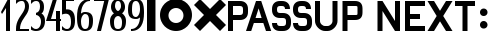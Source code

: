 SplineFontDB: 3.0
FontName: Untitled
FullName: Untitled Regular
FamilyName: Untitled
Weight: Book
Copyright: 
Version: 1.0
ItalicAngle: 0
UnderlinePosition: -102.4
UnderlineWidth: 51.2
Ascent: 768
Descent: 256
InvalidEm: 0
sfntRevision: 0x00010000
LayerCount: 2
Layer: 0 1 "Back" 1
Layer: 1 1 "Fore" 0
XUID: [1021 207 -192674669 17667]
StyleMap: 0x0040
FSType: 4
OS2Version: 3
OS2_WeightWidthSlopeOnly: 0
OS2_UseTypoMetrics: 0
CreationTime: 1473215940
ModificationTime: 1550212441
PfmFamily: 81
TTFWeight: 400
TTFWidth: 5
LineGap: 0
VLineGap: 0
Panose: 0 0 0 0 0 0 0 0 0 0
OS2TypoAscent: 768
OS2TypoAOffset: 0
OS2TypoDescent: -256
OS2TypoDOffset: 0
OS2TypoLinegap: 0
OS2WinAscent: 819
OS2WinAOffset: 0
OS2WinDescent: 0
OS2WinDOffset: 0
HheadAscent: 768
HheadAOffset: 0
HheadDescent: -256
HheadDOffset: 0
OS2SubXSize: 717
OS2SubYSize: 666
OS2SubXOff: 0
OS2SubYOff: 143
OS2SupXSize: 717
OS2SupYSize: 666
OS2SupXOff: 0
OS2SupYOff: 488
OS2StrikeYSize: 51
OS2StrikeYPos: 256
OS2CapHeight: 700
OS2XHeight: 500
OS2Vendor: 'pyrs'
OS2CodePages: 00000001.00000000
OS2UnicodeRanges: 00000001.00000000.00000000.00000000
MarkAttachClasses: 1
DEI: 91125
TtTable: prep
PUSHW_1
 0
CALL
SVTCA[y-axis]
PUSHW_3
 1
 1
 2
CALL
SVTCA[x-axis]
PUSHW_3
 2
 1
 2
CALL
SVTCA[x-axis]
PUSHW_8
 2
 74
 60
 47
 34
 25
 0
 8
CALL
SVTCA[y-axis]
PUSHW_8
 1
 110
 90
 70
 50
 25
 0
 8
CALL
SVTCA[y-axis]
PUSHW_3
 3
 1
 7
CALL
PUSHW_1
 0
DUP
RCVT
RDTG
ROUND[Black]
RTG
WCVTP
EndTTInstrs
TtTable: fpgm
PUSHW_1
 0
FDEF
MPPEM
PUSHW_1
 9
LT
IF
PUSHB_2
 1
 1
INSTCTRL
EIF
PUSHW_1
 511
SCANCTRL
PUSHW_1
 68
SCVTCI
PUSHW_2
 9
 3
SDS
SDB
ENDF
PUSHW_1
 1
FDEF
DUP
DUP
RCVT
ROUND[Black]
WCVTP
PUSHB_1
 1
ADD
ENDF
PUSHW_1
 2
FDEF
PUSHW_1
 1
LOOPCALL
POP
ENDF
PUSHW_1
 3
FDEF
DUP
GC[cur]
PUSHB_1
 3
CINDEX
GC[cur]
GT
IF
SWAP
EIF
DUP
ROLL
DUP
ROLL
MD[grid]
ABS
ROLL
DUP
GC[cur]
DUP
ROUND[Grey]
SUB
ABS
PUSHB_1
 4
CINDEX
GC[cur]
DUP
ROUND[Grey]
SUB
ABS
GT
IF
SWAP
NEG
ROLL
EIF
MDAP[rnd]
DUP
PUSHB_1
 0
GTEQ
IF
ROUND[Black]
DUP
PUSHB_1
 0
EQ
IF
POP
PUSHB_1
 64
EIF
ELSE
ROUND[Black]
DUP
PUSHB_1
 0
EQ
IF
POP
PUSHB_1
 64
NEG
EIF
EIF
MSIRP[no-rp0]
ENDF
PUSHW_1
 4
FDEF
DUP
GC[cur]
PUSHB_1
 4
CINDEX
GC[cur]
GT
IF
SWAP
ROLL
EIF
DUP
GC[cur]
DUP
ROUND[White]
SUB
ABS
PUSHB_1
 4
CINDEX
GC[cur]
DUP
ROUND[White]
SUB
ABS
GT
IF
SWAP
ROLL
EIF
MDAP[rnd]
MIRP[rp0,min,rnd,black]
ENDF
PUSHW_1
 5
FDEF
MPPEM
DUP
PUSHB_1
 3
MINDEX
LT
IF
LTEQ
IF
PUSHB_1
 128
WCVTP
ELSE
PUSHB_1
 64
WCVTP
EIF
ELSE
POP
POP
DUP
RCVT
PUSHB_1
 192
LT
IF
PUSHB_1
 192
WCVTP
ELSE
POP
EIF
EIF
ENDF
PUSHW_1
 6
FDEF
DUP
DUP
RCVT
ROUND[Black]
WCVTP
PUSHB_1
 1
ADD
DUP
DUP
RCVT
RDTG
ROUND[Black]
RTG
WCVTP
PUSHB_1
 1
ADD
ENDF
PUSHW_1
 7
FDEF
PUSHW_1
 6
LOOPCALL
ENDF
PUSHW_1
 8
FDEF
MPPEM
DUP
PUSHB_1
 3
MINDEX
GTEQ
IF
PUSHB_1
 64
ELSE
PUSHB_1
 0
EIF
ROLL
ROLL
DUP
PUSHB_1
 3
MINDEX
GTEQ
IF
SWAP
POP
PUSHB_1
 128
ROLL
ROLL
ELSE
ROLL
SWAP
EIF
DUP
PUSHB_1
 3
MINDEX
GTEQ
IF
SWAP
POP
PUSHW_1
 192
ROLL
ROLL
ELSE
ROLL
SWAP
EIF
DUP
PUSHB_1
 3
MINDEX
GTEQ
IF
SWAP
POP
PUSHW_1
 256
ROLL
ROLL
ELSE
ROLL
SWAP
EIF
DUP
PUSHB_1
 3
MINDEX
GTEQ
IF
SWAP
POP
PUSHW_1
 320
ROLL
ROLL
ELSE
ROLL
SWAP
EIF
DUP
PUSHW_1
 3
MINDEX
GTEQ
IF
PUSHB_1
 3
CINDEX
RCVT
PUSHW_1
 384
LT
IF
SWAP
POP
PUSHW_1
 384
SWAP
POP
ELSE
PUSHB_1
 3
CINDEX
RCVT
SWAP
POP
SWAP
POP
EIF
ELSE
POP
EIF
WCVTP
ENDF
PUSHW_1
 9
FDEF
MPPEM
GTEQ
IF
RCVT
WCVTP
ELSE
POP
POP
EIF
ENDF
EndTTInstrs
ShortTable: cvt  5
  20
  50
  75
  0
  0
EndShort
ShortTable: maxp 16
  1
  0
  17
  121
  9
  0
  0
  1
  0
  0
  10
  0
  512
  571
  0
  0
EndShort
LangName: 1033 "" "" "Regular" "pyrs: "
Encoding: UnicodeBmp
UnicodeInterp: none
NameList: AGL For New Fonts
DisplaySize: -48
AntiAlias: 1
FitToEm: 0
WinInfo: 64 32 14
BeginPrivate: 0
EndPrivate
BeginChars: 65537 18

StartChar: .notdef
Encoding: 65536 -1 0
Width: 512
Flags: W
LayerCount: 2
EndChar

StartChar: NULL
Encoding: 0 -1 1
AltUni2: 000000.ffffffff.0
Width: 0
Flags: W
LayerCount: 2
EndChar

StartChar: nonmarkingreturn
Encoding: 13 13 2
Width: 512
Flags: W
LayerCount: 2
EndChar

StartChar: space
Encoding: 32 32 3
Width: 512
Flags: W
LayerCount: 2
EndChar

StartChar: six
Encoding: 54 54 4
Width: 460
Flags: W
TtInstrs:
PUSHW_1
 51
MDAP[rnd]
PUSHW_1
 41
MDAP[rnd]
PUSHW_1
 51
SRP0
PUSHW_1
 0
MDRP[rp0,grey]
PUSHW_1
 0
MDAP[rnd]
PUSHW_2
 11
 2
MIRP[rp0,rnd,grey]
NPUSHW
 29
 6
 11
 22
 11
 38
 11
 54
 11
 70
 11
 86
 11
 102
 11
 118
 11
 134
 11
 150
 11
 166
 11
 182
 11
 198
 11
 214
 11
 14
DELTAP1
NPUSHW
 5
 229
 11
 245
 11
 2
DELTAP1
NPUSHW
 5
 234
 41
 250
 41
 2
DELTAP1
NPUSHW
 29
 9
 41
 25
 41
 41
 41
 57
 41
 73
 41
 89
 41
 105
 41
 121
 41
 137
 41
 153
 41
 169
 41
 185
 41
 201
 41
 217
 41
 14
DELTAP1
PUSHW_1
 41
SRP0
PUSHW_2
 21
 2
MIRP[rp0,rnd,grey]
PUSHW_1
 11
SRP0
PUSHW_1
 31
MDRP[rp0,grey]
PUSHW_1
 21
SRP0
PUSHW_1
 52
MDRP[rp0,min,rnd,grey]
SVTCA[y-axis]
PUSHW_1
 0
RCVT
IF
PUSHW_1
 26
MDAP[rnd]
ELSE
PUSHW_2
 26
 3
MIAP[no-rnd]
EIF
PUSHW_4
 5
 1
 6
 4
CALL
PUSHW_4
 16
 1
 46
 4
CALL
PUSHW_3
 11
 46
 16
SRP1
SRP2
IP
PUSHW_1
 26
SRP0
PUSHW_2
 36
 1
MIRP[rp0,rnd,grey]
NPUSHW
 29
 7
 36
 23
 36
 39
 36
 55
 36
 71
 36
 87
 36
 103
 36
 119
 36
 135
 36
 151
 36
 167
 36
 183
 36
 199
 36
 215
 36
 14
DELTAP1
NPUSHW
 5
 230
 36
 246
 36
 2
DELTAP1
IUP[y]
IUP[x]
EndTTInstrs
LayerCount: 2
Fore
SplineSet
26 358 m 256,0,1
 26 454 26 454 41.5 538.5 c 128,-1,2
 57 623 57 623 95.5 685.5 c 128,-1,3
 134 748 134 748 198 783.5 c 128,-1,4
 262 819 262 819 358 819 c 1,5,-1
 358 742 l 1,6,7
 293 742 293 742 250 714.5 c 128,-1,8
 207 687 207 687 180.5 644 c 128,-1,9
 154 601 154 601 141.5 550 c 128,-1,10
 129 499 129 499 128 452 c 1,11,12
 139 464 139 464 149.5 474.5 c 128,-1,13
 160 485 160 485 171 494 c 128,-1,14
 182 503 182 503 196.5 507.5 c 128,-1,15
 211 512 211 512 230 512 c 0,16,17
 278 512 278 512 316 501 c 128,-1,18
 354 490 354 490 381 463.5 c 128,-1,19
 408 437 408 437 421.5 393 c 128,-1,20
 435 349 435 349 435 282 c 256,21,22
 435 214 435 214 425 162 c 128,-1,23
 415 110 415 110 391 74 c 128,-1,24
 367 38 367 38 327.5 19 c 128,-1,25
 288 0 288 0 230 0 c 256,26,27
 173 0 173 0 133.5 20 c 128,-1,28
 94 40 94 40 70 83 c 128,-1,29
 46 126 46 126 36 194 c 128,-1,30
 26 262 26 262 26 358 c 256,0,1
128 256 m 0,31,32
 128 227 128 227 133 195.5 c 128,-1,33
 138 164 138 164 150.5 138 c 128,-1,34
 163 112 163 112 182.5 95 c 128,-1,35
 202 78 202 78 230 78 c 256,36,37
 259 78 259 78 278.5 88 c 128,-1,38
 298 98 298 98 310.5 121.5 c 128,-1,39
 323 145 323 145 328 184.5 c 128,-1,40
 333 224 333 224 333 282 c 0,41,42
 333 330 333 330 324 359.5 c 128,-1,43
 315 389 315 389 301 406 c 128,-1,44
 287 423 287 423 268.5 429 c 128,-1,45
 250 435 250 435 230 435 c 0,46,47
 217 435 217 435 199.5 425 c 128,-1,48
 182 415 182 415 166.5 393.5 c 128,-1,49
 151 372 151 372 139.5 338 c 128,-1,50
 128 304 128 304 128 256 c 0,31,32
EndSplineSet
EndChar

StartChar: nine
Encoding: 57 57 5
Width: 460
Flags: W
TtInstrs:
PUSHW_1
 51
MDAP[rnd]
PUSHW_1
 11
MDAP[rnd]
NPUSHW
 5
 234
 11
 250
 11
 2
DELTAP1
NPUSHW
 29
 9
 11
 25
 11
 41
 11
 57
 11
 73
 11
 89
 11
 105
 11
 121
 11
 137
 11
 153
 11
 169
 11
 185
 11
 201
 11
 217
 11
 14
DELTAP1
PUSHW_2
 0
 2
MIRP[rp0,rnd,grey]
PUSHW_1
 51
SRP0
PUSHW_1
 21
MDRP[rp0,grey]
PUSHW_1
 21
MDAP[rnd]
PUSHW_1
 11
SRP0
PUSHW_1
 31
MDRP[rp0,grey]
PUSHW_1
 21
SRP0
PUSHW_2
 41
 2
MIRP[rp0,rnd,grey]
NPUSHW
 29
 6
 41
 22
 41
 38
 41
 54
 41
 70
 41
 86
 41
 102
 41
 118
 41
 134
 41
 150
 41
 166
 41
 182
 41
 198
 41
 214
 41
 14
DELTAP1
NPUSHW
 5
 229
 41
 245
 41
 2
DELTAP1
PUSHW_1
 0
SRP0
PUSHW_1
 52
MDRP[rp0,min,rnd,grey]
SVTCA[y-axis]
PUSHW_1
 0
RCVT
IF
PUSHW_1
 5
MDAP[rnd]
ELSE
PUSHW_2
 5
 3
MIAP[no-rnd]
EIF
PUSHW_4
 26
 1
 36
 4
CALL
PUSHW_4
 46
 1
 16
 4
CALL
PUSHW_1
 5
SRP0
PUSHW_2
 6
 1
MIRP[rp0,rnd,grey]
PUSHW_3
 11
 16
 46
SRP1
SRP2
IP
IUP[y]
IUP[x]
EndTTInstrs
LayerCount: 2
Fore
SplineSet
435 461 m 256,0,1
 435 365 435 365 419 281 c 128,-1,2
 403 197 403 197 365 134.5 c 128,-1,3
 327 72 327 72 263 36 c 128,-1,4
 199 0 199 0 102 0 c 1,5,-1
 102 77 l 1,6,7
 167 77 167 77 210.5 104.5 c 128,-1,8
 254 132 254 132 280.5 175 c 128,-1,9
 307 218 307 218 319 269.5 c 128,-1,10
 331 321 331 321 333 368 c 1,11,12
 322 356 322 356 311.5 345 c 128,-1,13
 301 334 301 334 290 325 c 128,-1,14
 279 316 279 316 264.5 311.5 c 128,-1,15
 250 307 250 307 230 307 c 0,16,17
 182 307 182 307 144 318 c 128,-1,18
 106 329 106 329 79.5 355.5 c 128,-1,19
 53 382 53 382 39.5 426 c 128,-1,20
 26 470 26 470 26 538 c 256,21,22
 26 606 26 606 36 658 c 128,-1,23
 46 710 46 710 70 745.5 c 128,-1,24
 94 781 94 781 133.5 800 c 128,-1,25
 173 819 173 819 230 819 c 256,26,27
 287 819 287 819 327 799 c 128,-1,28
 367 779 367 779 391 736 c 128,-1,29
 415 693 415 693 425 625 c 128,-1,30
 435 557 435 557 435 461 c 256,0,1
333 563 m 0,31,32
 333 592 333 592 328 623.5 c 128,-1,33
 323 655 323 655 310.5 681.5 c 128,-1,34
 298 708 298 708 278.5 724.5 c 128,-1,35
 259 741 259 741 230 741 c 256,36,37
 201 741 201 741 182 731 c 128,-1,38
 163 721 163 721 150.5 697.5 c 128,-1,39
 138 674 138 674 133 634.5 c 128,-1,40
 128 595 128 595 128 538 c 0,41,42
 128 490 128 490 136.5 460 c 128,-1,43
 145 430 145 430 159.5 413 c 128,-1,44
 174 396 174 396 192.5 390 c 128,-1,45
 211 384 211 384 230 384 c 0,46,47
 243 384 243 384 261 394 c 128,-1,48
 279 404 279 404 294.5 425.5 c 128,-1,49
 310 447 310 447 321.5 481 c 128,-1,50
 333 515 333 515 333 563 c 0,31,32
EndSplineSet
EndChar

StartChar: five
Encoding: 53 53 6
Width: 384
Flags: W
TtInstrs:
PUSHW_1
 36
MDAP[rnd]
PUSHW_1
 29
MDAP[rnd]
PUSHW_1
 36
SRP0
PUSHW_1
 0
MDRP[rp0,grey]
PUSHW_1
 0
MDAP[rnd]
PUSHW_2
 5
 2
MIRP[rp0,rnd,grey]
NPUSHW
 5
 234
 29
 250
 29
 2
DELTAP1
NPUSHW
 29
 9
 29
 25
 29
 41
 29
 57
 29
 73
 29
 89
 29
 105
 29
 121
 29
 137
 29
 153
 29
 169
 29
 185
 29
 201
 29
 217
 29
 14
DELTAP1
PUSHW_1
 29
SRP0
PUSHW_2
 10
 2
MIRP[rp0,rnd,grey]
PUSHW_1
 0
SRP0
PUSHW_1
 18
MDRP[rp0,grey]
PUSHW_1
 10
SRP0
PUSHW_1
 37
MDRP[rp0,min,rnd,grey]
SVTCA[y-axis]
PUSHW_1
 0
RCVT
IF
PUSHW_1
 15
MDAP[rnd]
ELSE
PUSHW_2
 15
 3
MIAP[no-rnd]
EIF
PUSHW_4
 2
 1
 3
 4
CALL
PUSHW_1
 15
SRP0
PUSHW_2
 24
 1
MIRP[rp0,rnd,grey]
NPUSHW
 29
 7
 24
 23
 24
 39
 24
 55
 24
 71
 24
 87
 24
 103
 24
 119
 24
 135
 24
 151
 24
 167
 24
 183
 24
 199
 24
 215
 24
 14
DELTAP1
NPUSHW
 5
 230
 24
 246
 24
 2
DELTAP1
IUP[y]
IUP[x]
EndTTInstrs
LayerCount: 2
Fore
SplineSet
26 435 m 1,0,-1
 26 819 l 1,1,-1
 333 819 l 1,2,-1
 333 742 l 1,3,-1
 128 742 l 1,4,-1
 128 535 l 1,5,6
 200 539 200 539 245 518 c 128,-1,7
 290 497 290 497 315 458 c 128,-1,8
 340 419 340 419 349 366.5 c 128,-1,9
 358 314 358 314 358 256 c 0,10,11
 358 199 358 199 348 151.5 c 128,-1,12
 338 104 338 104 314 70.5 c 128,-1,13
 290 37 290 37 250.5 18.5 c 128,-1,14
 211 0 211 0 154 0 c 0,15,16
 115 0 115 0 80 16 c 128,-1,17
 45 32 45 32 26 51 c 1,18,-1
 26 154 l 1,19,20
 45 135 45 135 60 120 c 128,-1,21
 75 105 75 105 89.5 95.5 c 128,-1,22
 104 86 104 86 119 81.5 c 128,-1,23
 134 77 134 77 154 77 c 0,24,25
 183 77 183 77 202 90.5 c 128,-1,26
 221 104 221 104 233.5 128 c 128,-1,27
 246 152 246 152 251 184.5 c 128,-1,28
 256 217 256 217 256 256 c 0,29,30
 256 282 256 282 253 310.5 c 128,-1,31
 250 339 250 339 241.5 365 c 128,-1,32
 233 391 233 391 217.5 412.5 c 128,-1,33
 202 434 202 434 176.5 445.5 c 128,-1,34
 151 457 151 457 114 455.5 c 128,-1,35
 77 454 77 454 26 435 c 1,0,-1
EndSplineSet
EndChar

StartChar: three
Encoding: 51 51 7
Width: 408
Flags: W
TtInstrs:
PUSHW_4
 22
 2
 5
 4
CALL
NPUSHW
 5
 234
 5
 250
 5
 2
DELTAP1
NPUSHW
 29
 9
 5
 25
 5
 41
 5
 57
 5
 73
 5
 89
 5
 105
 5
 121
 5
 137
 5
 153
 5
 169
 5
 185
 5
 201
 5
 217
 5
 14
DELTAP1
PUSHW_3
 25
 5
 22
SRP1
SRP2
IP
PUSHW_3
 49
 5
 22
SRP1
SRP2
IP
PUSHW_1
 49
MDAP[rnd]
NPUSHW
 5
 234
 49
 250
 49
 2
DELTAP1
NPUSHW
 29
 9
 49
 25
 49
 41
 49
 57
 49
 73
 49
 89
 49
 105
 49
 121
 49
 137
 49
 153
 49
 169
 49
 185
 49
 201
 49
 217
 49
 14
DELTAP1
PUSHW_2
 30
 2
MIRP[rp0,rnd,grey]
PUSHW_1
 56
MDRP[rp0,min,rnd,grey]
SVTCA[y-axis]
PUSHW_1
 0
RCVT
IF
PUSHW_1
 35
MDAP[rnd]
ELSE
PUSHW_2
 35
 3
MIAP[no-rnd]
EIF
PUSHW_4
 17
 1
 8
 4
CALL
PUSHW_1
 35
SRP0
PUSHW_2
 44
 1
MIRP[rp0,rnd,grey]
NPUSHW
 29
 7
 44
 23
 44
 39
 44
 55
 44
 71
 44
 87
 44
 103
 44
 119
 44
 135
 44
 151
 44
 167
 44
 183
 44
 199
 44
 215
 44
 14
DELTAP1
NPUSHW
 5
 230
 44
 246
 44
 2
DELTAP1
IUP[y]
IUP[x]
EndTTInstrs
LayerCount: 2
Fore
SplineSet
154 461 m 1,0,1
 185 467 185 467 204.5 482.5 c 128,-1,2
 224 498 224 498 235.5 518.5 c 128,-1,3
 247 539 247 539 251.5 564 c 128,-1,4
 256 589 256 589 256 614 c 0,5,6
 256 671 256 671 233.5 706.5 c 128,-1,7
 211 742 211 742 154 742 c 0,8,9
 135 742 135 742 119.5 737.5 c 128,-1,10
 104 733 104 733 89.5 723.5 c 128,-1,11
 75 714 75 714 60 699.5 c 128,-1,12
 45 685 45 685 26 666 c 1,13,-1
 26 768 l 1,14,15
 45 787 45 787 80 803 c 128,-1,16
 115 819 115 819 154 819 c 0,17,18
 211 819 211 819 250.5 805.5 c 128,-1,19
 290 792 290 792 314 765 c 128,-1,20
 338 738 338 738 348 700.5 c 128,-1,21
 358 663 358 663 358 614 c 0,22,23
 358 557 358 557 343.5 515 c 128,-1,24
 329 473 329 473 294 446 c 1,25,26
 320 434 320 434 336.5 414.5 c 128,-1,27
 353 395 353 395 364 370.5 c 128,-1,28
 375 346 375 346 379.5 317 c 128,-1,29
 384 288 384 288 384 256 c 0,30,31
 384 199 384 199 369.5 151.5 c 128,-1,32
 355 104 355 104 326.5 70.5 c 128,-1,33
 298 37 298 37 254.5 18.5 c 128,-1,34
 211 0 211 0 154 0 c 0,35,36
 115 0 115 0 80 16 c 128,-1,37
 45 32 45 32 26 51 c 1,38,-1
 26 154 l 1,39,40
 45 135 45 135 60 120 c 128,-1,41
 75 105 75 105 89.5 95.5 c 128,-1,42
 104 86 104 86 119 81.5 c 128,-1,43
 134 77 134 77 154 77 c 0,44,45
 183 77 183 77 206 90.5 c 128,-1,46
 229 104 229 104 246 128 c 128,-1,47
 263 152 263 152 272.5 184.5 c 128,-1,48
 282 217 282 217 282 256 c 0,49,50
 282 284 282 284 273 311 c 128,-1,51
 264 338 264 338 247 359.5 c 128,-1,52
 230 381 230 381 206.5 394.5 c 128,-1,53
 183 408 183 408 154 410 c 1,54,-1
 154 461 l 1,0,1
EndSplineSet
EndChar

StartChar: two
Encoding: 50 50 8
Width: 384
Flags: W
TtInstrs:
PUSHW_1
 35
MDAP[rnd]
PUSHW_1
 18
MDAP[rnd]
NPUSHW
 5
 234
 18
 250
 18
 2
DELTAP1
NPUSHW
 29
 9
 18
 25
 18
 41
 18
 57
 18
 73
 18
 89
 18
 105
 18
 121
 18
 137
 18
 153
 18
 169
 18
 185
 18
 201
 18
 217
 18
 14
DELTAP1
PUSHW_2
 0
 2
MIRP[rp0,rnd,grey]
PUSHW_1
 35
SRP0
PUSHW_1
 11
MDRP[rp0,grey]
PUSHW_1
 11
MDAP[rnd]
PUSHW_2
 7
 2
MIRP[rp0,rnd,grey]
PUSHW_1
 0
SRP0
PUSHW_1
 8
MDRP[rp0,grey]
PUSHW_1
 11
SRP0
PUSHW_1
 26
MDRP[rp0,grey]
PUSHW_1
 0
SRP0
PUSHW_1
 36
MDRP[rp0,min,rnd,grey]
SVTCA[y-axis]
PUSHW_1
 0
RCVT
IF
PUSHW_1
 9
MDAP[rnd]
ELSE
PUSHW_2
 9
 3
MIAP[no-rnd]
EIF
PUSHW_4
 30
 1
 21
 4
CALL
PUSHW_1
 9
SRP0
PUSHW_2
 7
 1
MIRP[rp0,rnd,grey]
IUP[y]
IUP[x]
EndTTInstrs
LayerCount: 2
Fore
SplineSet
358 640 m 0,0,1
 358 583 358 583 341.5 536 c 128,-1,2
 325 489 325 489 299 448.5 c 128,-1,3
 273 408 273 408 243 368.5 c 128,-1,4
 213 329 213 329 187.5 285.5 c 128,-1,5
 162 242 162 242 145 191 c 128,-1,6
 128 140 128 140 128 77 c 1,7,-1
 358 77 l 1,8,-1
 358 0 l 1,9,-1
 26 0 l 1,10,-1
 26 51 l 2,11,12
 26 122 26 122 42.5 178 c 128,-1,13
 59 234 59 234 85 282 c 128,-1,14
 111 330 111 330 141 371.5 c 128,-1,15
 171 413 171 413 196.5 451.5 c 128,-1,16
 222 490 222 490 239 529.5 c 128,-1,17
 256 569 256 569 256 614 c 0,18,19
 256 672 256 672 237 707 c 128,-1,20
 218 742 218 742 179 742 c 0,21,22
 150 742 150 742 130 737.5 c 128,-1,23
 110 733 110 733 93 723.5 c 128,-1,24
 76 714 76 714 60.5 699.5 c 128,-1,25
 45 685 45 685 26 666 c 1,26,-1
 26 768 l 1,27,28
 45 787 45 787 83 803 c 128,-1,29
 121 819 121 819 179 819 c 0,30,31
 217 819 217 819 250.5 805.5 c 128,-1,32
 284 792 284 792 307.5 768 c 128,-1,33
 331 744 331 744 344.5 711 c 128,-1,34
 358 678 358 678 358 640 c 0,0,1
EndSplineSet
EndChar

StartChar: one
Encoding: 49 49 9
Width: 384
Flags: W
TtInstrs:
PUSHW_4
 1
 2
 2
 4
CALL
SVTCA[y-axis]
PUSHW_1
 0
MDAP[rnd]
PUSHW_1
 0
RCVT
IF
PUSHW_1
 1
MDAP[rnd]
ELSE
PUSHW_2
 1
 3
MIAP[no-rnd]
EIF
PUSHW_3
 3
 1
 0
SRP1
SRP2
IP
PUSHW_3
 4
 1
 0
SRP1
SRP2
IP
IUP[y]
IUP[x]
EndTTInstrs
LayerCount: 2
Fore
SplineSet
256 819 m 1,0,-1
 256 0 l 1,1,-1
 154 0 l 1,2,-1
 154 589 l 1,3,-1
 51 435 l 1,4,-1
 26 486 l 1,5,-1
 205 819 l 1,6,-1
 256 819 l 1,0,-1
EndSplineSet
EndChar

StartChar: four
Encoding: 52 52 10
Width: 384
Flags: W
TtInstrs:
PUSHW_4
 7
 2
 4
 4
CALL
PUSHW_3
 2
 4
 7
SRP1
SRP2
IP
PUSHW_1
 7
SRP0
PUSHW_1
 10
MDRP[rp0,grey]
PUSHW_1
 4
SRP0
PUSHW_1
 12
MDRP[rp0,grey]
PUSHW_1
 7
SRP0
PUSHW_1
 15
MDRP[rp0,min,rnd,grey]
SVTCA[y-axis]
PUSHW_1
 1
MDAP[rnd]
PUSHW_1
 0
RCVT
IF
PUSHW_1
 11
MDAP[rnd]
ELSE
PUSHW_2
 11
 3
MIAP[no-rnd]
EIF
PUSHW_4
 3
 1
 0
 4
CALL
PUSHW_1
 3
SRP0
PUSHW_1
 7
MDRP[rp0,grey]
PUSHW_1
 0
SRP0
PUSHW_1
 9
MDRP[rp0,grey]
IUP[y]
IUP[x]
EndTTInstrs
LayerCount: 2
Fore
SplineSet
0 256 m 1,0,-1
 179 819 l 1,1,-1
 282 819 l 1,2,-1
 128 333 l 1,3,-1
 256 333 l 1,4,-1
 256 538 l 1,5,-1
 358 538 l 1,6,-1
 358 333 l 1,7,-1
 384 333 l 1,8,-1
 384 256 l 1,9,-1
 358 256 l 1,10,-1
 358 0 l 1,11,-1
 256 0 l 1,12,-1
 256 256 l 1,13,-1
 0 256 l 1,0,-1
EndSplineSet
EndChar

StartChar: seven
Encoding: 55 55 11
Width: 384
Flags: W
TtInstrs:
SVTCA[y-axis]
PUSHW_1
 0
RCVT
IF
PUSHW_1
 2
MDAP[rnd]
ELSE
PUSHW_2
 2
 3
MIAP[no-rnd]
EIF
PUSHW_4
 1
 1
 4
 4
CALL
IUP[y]
IUP[x]
EndTTInstrs
LayerCount: 2
Fore
SplineSet
0 819 m 1,0,-1
 384 819 l 1,1,-1
 179 0 l 1,2,-1
 76 0 l 1,3,-1
 261 742 l 1,4,-1
 0 742 l 1,5,-1
 0 819 l 1,0,-1
EndSplineSet
EndChar

StartChar: O
Encoding: 79 79 12
Width: 922
Flags: W
TtInstrs:
PUSHW_1
 40
MDAP[rnd]
PUSHW_1
 30
MDAP[rnd]
PUSHW_1
 40
SRP0
PUSHW_1
 0
MDRP[rp0,grey]
PUSHW_1
 0
MDAP[rnd]
NPUSHW
 5
 218
 30
 234
 30
 2
DELTAP1
NPUSHW
 27
 9
 30
 25
 30
 41
 30
 57
 30
 73
 30
 89
 30
 105
 30
 121
 30
 137
 30
 153
 30
 169
 30
 185
 30
 201
 30
 13
DELTAP1
PUSHW_1
 30
SRP0
PUSHW_1
 10
MDRP[rp0,min,rnd,grey]
PUSHW_1
 0
SRP0
PUSHW_1
 20
MDRP[rp0,min,rnd,grey]
NPUSHW
 27
 6
 20
 22
 20
 38
 20
 54
 20
 70
 20
 86
 20
 102
 20
 118
 20
 134
 20
 150
 20
 166
 20
 182
 20
 198
 20
 13
DELTAP1
NPUSHW
 5
 213
 20
 229
 20
 2
DELTAP1
PUSHW_1
 10
SRP0
PUSHW_1
 41
MDRP[rp0,min,rnd,grey]
SVTCA[y-axis]
PUSHW_1
 0
RCVT
IF
PUSHW_1
 15
MDAP[rnd]
ELSE
PUSHW_2
 15
 3
MIAP[no-rnd]
EIF
PUSHW_3
 5
 35
 3
CALL
PUSHW_1
 15
SRP0
PUSHW_1
 25
MDRP[rp0,min,rnd,grey]
NPUSHW
 27
 7
 25
 23
 25
 39
 25
 55
 25
 71
 25
 87
 25
 103
 25
 119
 25
 135
 25
 151
 25
 167
 25
 183
 25
 199
 25
 13
DELTAP1
NPUSHW
 5
 214
 25
 230
 25
 2
DELTAP1
IUP[y]
IUP[x]
EndTTInstrs
LayerCount: 2
Fore
SplineSet
51 410 m 256,0,1
 51 495 51 495 83.5 569.5 c 128,-1,2
 116 644 116 644 171 699.5 c 128,-1,3
 226 755 226 755 301 787 c 128,-1,4
 376 819 376 819 461 819 c 256,5,6
 546 819 546 819 620.5 787 c 128,-1,7
 695 755 695 755 750.5 699.5 c 128,-1,8
 806 644 806 644 838 569.5 c 128,-1,9
 870 495 870 495 870 410 c 256,10,11
 870 325 870 325 838 250 c 128,-1,12
 806 175 806 175 750.5 120 c 128,-1,13
 695 65 695 65 620.5 32.5 c 128,-1,14
 546 0 546 0 461 0 c 256,15,16
 376 0 376 0 301 32.5 c 128,-1,17
 226 65 226 65 171 120 c 128,-1,18
 116 175 116 175 83.5 250 c 128,-1,19
 51 325 51 325 51 410 c 256,0,1
268 410 m 256,20,21
 268 370 268 370 283 334.5 c 128,-1,22
 298 299 298 299 324 273 c 128,-1,23
 350 247 350 247 385.5 232 c 128,-1,24
 421 217 421 217 461 217 c 256,25,26
 501 217 501 217 535.5 232 c 128,-1,27
 570 247 570 247 596.5 273 c 128,-1,28
 623 299 623 299 637.5 334.5 c 128,-1,29
 652 370 652 370 652 410 c 256,30,31
 652 450 652 450 637.5 484.5 c 128,-1,32
 623 519 623 519 596.5 545 c 128,-1,33
 570 571 570 571 535.5 586 c 128,-1,34
 501 601 501 601 461 601 c 256,35,36
 421 601 421 601 385.5 586 c 128,-1,37
 350 571 350 571 324 545 c 128,-1,38
 298 519 298 519 283 484.5 c 128,-1,39
 268 450 268 450 268 410 c 256,20,21
EndSplineSet
EndChar

StartChar: u
Encoding: 117 117 13
Width: 4531
Flags: W
TtInstrs:
PUSHW_4
 1
 2
 0
 4
CALL
PUSHW_4
 16
 2
 13
 4
CALL
PUSHW_4
 33
 2
 34
 4
CALL
PUSHW_4
 28
 2
 45
 4
CALL
PUSHW_4
 62
 2
 53
 4
CALL
PUSHW_4
 59
 2
 60
 4
CALL
PUSHW_4
 66
 2
 63
 4
CALL
PUSHW_4
 90
 2
 91
 4
CALL
PUSHW_3
 101
 95
 3
CALL
PUSHW_1
 16
SRP0
PUSHW_2
 35
 2
MIRP[rp0,rnd,grey]
PUSHW_1
 33
SRP0
PUSHW_1
 39
MDRP[rp0,grey]
PUSHW_1
 60
SRP0
PUSHW_1
 56
MDRP[rp0,grey]
PUSHW_1
 66
SRP0
PUSHW_1
 70
MDRP[rp0,grey]
PUSHW_3
 76
 0
 101
SRP1
SRP2
IP
PUSHW_3
 78
 0
 101
SRP1
SRP2
IP
PUSHW_3
 80
 0
 101
SRP1
SRP2
IP
PUSHW_3
 82
 0
 101
SRP1
SRP2
IP
PUSHW_3
 84
 0
 101
SRP1
SRP2
IP
PUSHW_3
 86
 0
 101
SRP1
SRP2
IP
NPUSHW
 5
 218
 95
 234
 95
 2
DELTAP1
NPUSHW
 27
 9
 95
 25
 95
 41
 95
 57
 95
 73
 95
 89
 95
 105
 95
 121
 95
 137
 95
 153
 95
 169
 95
 185
 95
 201
 95
 13
DELTAP1
PUSHW_1
 95
SRP0
PUSHW_1
 107
MDRP[rp0,grey]
PUSHW_1
 101
SRP0
PUSHW_1
 113
MDRP[rp0,grey]
PUSHW_1
 101
SRP0
PUSHW_1
 122
MDRP[rp0,min,rnd,grey]
SVTCA[y-axis]
PUSHW_1
 0
RCVT
IF
PUSHW_1
 21
MDAP[rnd]
ELSE
PUSHW_2
 21
 3
MIAP[no-rnd]
EIF
PUSHW_1
 0
RCVT
IF
PUSHW_1
 33
MDAP[rnd]
ELSE
PUSHW_2
 33
 3
MIAP[no-rnd]
EIF
PUSHW_1
 0
RCVT
IF
PUSHW_1
 53
MDAP[rnd]
ELSE
PUSHW_2
 53
 3
MIAP[no-rnd]
EIF
PUSHW_1
 0
RCVT
IF
PUSHW_1
 59
MDAP[rnd]
ELSE
PUSHW_2
 59
 3
MIAP[no-rnd]
EIF
PUSHW_1
 0
RCVT
IF
PUSHW_1
 73
MDAP[rnd]
ELSE
PUSHW_2
 73
 3
MIAP[no-rnd]
EIF
PUSHW_1
 0
RCVT
IF
PUSHW_1
 75
MDAP[rnd]
ELSE
PUSHW_2
 75
 3
MIAP[no-rnd]
EIF
PUSHW_1
 0
RCVT
IF
PUSHW_1
 84
MDAP[rnd]
ELSE
PUSHW_2
 84
 3
MIAP[no-rnd]
EIF
PUSHW_1
 0
RCVT
IF
PUSHW_1
 90
MDAP[rnd]
ELSE
PUSHW_2
 90
 3
MIAP[no-rnd]
EIF
PUSHW_3
 36
 51
 3
CALL
PUSHW_3
 77
 56
 3
CALL
PUSHW_3
 40
 31
 3
CALL
PUSHW_3
 68
 69
 3
CALL
PUSHW_1
 36
SRP0
PUSHW_1
 0
MDRP[rp0,grey]
PUSHW_1
 21
SRP0
PUSHW_1
 7
MDRP[rp0,min,rnd,grey]
PUSHW_1
 36
SRP0
PUSHW_1
 14
MDRP[rp0,grey]
PUSHW_1
 36
SRP0
PUSHW_1
 54
MDRP[rp0,grey]
PUSHW_1
 36
SRP0
PUSHW_1
 57
MDRP[rp0,grey]
PUSHW_1
 36
SRP0
PUSHW_1
 63
MDRP[rp0,grey]
PUSHW_1
 51
SRP0
PUSHW_1
 65
MDRP[rp0,grey]
PUSHW_1
 7
SRP0
PUSHW_1
 71
MDRP[rp0,grey]
PUSHW_1
 72
MDRP[rp0,grey]
PUSHW_1
 36
SRP0
PUSHW_1
 78
MDRP[rp0,grey]
PUSHW_1
 36
SRP0
PUSHW_1
 81
MDRP[rp0,grey]
PUSHW_1
 36
SRP0
PUSHW_1
 87
MDRP[rp0,grey]
PUSHW_1
 51
SRP0
PUSHW_1
 88
MDRP[rp0,grey]
PUSHW_1
 51
SRP0
PUSHW_1
 92
MDRP[rp0,grey]
PUSHW_1
 77
SRP0
PUSHW_1
 98
MDRP[rp0,grey]
PUSHW_1
 56
SRP0
PUSHW_1
 118
MDRP[rp0,grey]
IUP[y]
IUP[x]
EndTTInstrs
LayerCount: 2
Fore
SplineSet
51 768 m 1,0,-1
 179 768 l 1,1,-1
 179 256 l 2,2,3
 179 231 179 231 190 208 c 128,-1,4
 201 185 201 185 219 167.5 c 128,-1,5
 237 150 237 150 260 139 c 128,-1,6
 283 128 283 128 307 128 c 2,7,-1
 371 128 l 2,8,9
 396 128 396 128 418.5 139 c 128,-1,10
 441 150 441 150 459 167.5 c 128,-1,11
 477 185 477 185 488 208 c 128,-1,12
 499 231 499 231 499 256 c 2,13,-1
 499 768 l 1,14,-1
 627 768 l 1,15,-1
 627 256 l 2,16,17
 627 208 627 208 605 162 c 128,-1,18
 583 116 583 116 547 80 c 128,-1,19
 511 44 511 44 465 22 c 128,-1,20
 419 0 419 0 371 0 c 2,21,-1
 307 0 l 2,22,23
 259 0 259 0 213 22 c 128,-1,24
 167 44 167 44 131 80 c 128,-1,25
 95 116 95 116 73 162 c 128,-1,26
 51 208 51 208 51 256 c 2,27,-1
 51 768 l 1,0,-1
1267 473 m 2,28,29
 1267 379 1267 379 1219 330.5 c 128,-1,30
 1171 282 1171 282 1075 282 c 2,31,-1
 883 282 l 1,32,-1
 883 0 l 1,33,-1
 755 0 l 1,34,-1
 755 768 l 1,35,-1
 1075 768 l 2,36,37
 1266 768 1266 768 1267 575 c 2,38,-1
 1267 473 l 2,28,29
883 410 m 1,39,-1
 1075 410 l 2,40,41
 1099 410 1099 410 1111.5 411 c 128,-1,42
 1124 412 1124 412 1130.5 418 c 128,-1,43
 1137 424 1137 424 1138 437 c 128,-1,44
 1139 450 1139 450 1139 473 c 2,45,-1
 1139 575 l 2,46,47
 1139 600 1139 600 1138 613 c 128,-1,48
 1137 626 1137 626 1130.5 632 c 128,-1,49
 1124 638 1124 638 1111.5 639 c 128,-1,50
 1099 640 1099 640 1075 640 c 2,51,-1
 883 640 l 1,52,-1
 883 410 l 1,39,-1
1651 0 m 1,53,-1
 1651 768 l 1,54,-1
 1779 768 l 1,55,-1
 2099 256 l 1,56,-1
 2099 768 l 1,57,-1
 2227 768 l 1,58,-1
 2227 0 l 1,59,-1
 2099 0 l 1,60,-1
 1779 512 l 1,61,-1
 1779 0 l 1,62,-1
 1651 0 l 1,53,-1
2355 768 m 1,63,-1
 2867 768 l 1,64,-1
 2867 640 l 1,65,-1
 2483 640 l 1,66,-1
 2483 447 l 1,67,-1
 2739 447 l 1,68,-1
 2739 319 l 1,69,-1
 2483 319 l 1,70,-1
 2483 128 l 1,71,-1
 2867 128 l 1,72,-1
 2867 0 l 1,73,-1
 2355 0 l 1,74,-1
 2355 768 l 1,63,-1
3098 0 m 1,75,-1
 2931 0 l 1,76,-1
 3166 384 l 1,77,-1
 2931 768 l 1,78,-1
 3098 768 l 1,79,-1
 3251 517 l 1,80,-1
 3405 768 l 1,81,-1
 3571 768 l 1,82,-1
 3333 384 l 1,83,-1
 3571 0 l 1,84,-1
 3405 0 l 1,85,-1
 3251 248 l 1,86,-1
 3098 0 l 1,75,-1
4147 768 m 1,87,-1
 4147 640 l 1,88,-1
 3955 640 l 1,89,-1
 3955 0 l 1,90,-1
 3827 0 l 1,91,-1
 3827 640 l 1,92,-1
 3635 640 l 1,93,-1
 3635 768 l 1,94,-1
 4147 768 l 1,87,-1
4275 478 m 0,95,96
 4275 438 4275 438 4302 411 c 128,-1,97
 4329 384 4329 384 4369 384 c 0,98,99
 4410 384 4410 384 4438.5 411 c 128,-1,100
 4467 438 4467 438 4467 478 c 0,101,102
 4467 519 4467 519 4438.5 547 c 128,-1,103
 4410 575 4410 575 4369 575 c 0,104,105
 4329 575 4329 575 4302 547 c 128,-1,106
 4275 519 4275 519 4275 478 c 0,95,96
4275 159 m 0,107,108
 4275 118 4275 118 4302 90.5 c 128,-1,109
 4329 63 4329 63 4369 63 c 0,110,111
 4410 63 4410 63 4438.5 90.5 c 128,-1,112
 4467 118 4467 118 4467 159 c 0,113,114
 4467 178 4467 178 4459 196 c 128,-1,115
 4451 214 4451 214 4438.5 227.5 c 128,-1,116
 4426 241 4426 241 4408 248.5 c 128,-1,117
 4390 256 4390 256 4369 256 c 0,118,119
 4329 256 4329 256 4302 227.5 c 128,-1,120
 4275 199 4275 199 4275 159 c 0,107,108
EndSplineSet
EndChar

StartChar: X
Encoding: 88 88 14
Width: 819
Flags: W
TtInstrs:
SVTCA[y-axis]
PUSHW_1
 4
MDAP[rnd]
PUSHW_1
 6
MDAP[rnd]
PUSHW_1
 0
RCVT
IF
PUSHW_1
 0
MDAP[rnd]
ELSE
PUSHW_2
 0
 3
MIAP[no-rnd]
EIF
PUSHW_1
 0
RCVT
IF
PUSHW_1
 10
MDAP[rnd]
ELSE
PUSHW_2
 10
 3
MIAP[no-rnd]
EIF
IUP[y]
IUP[x]
EndTTInstrs
LayerCount: 2
Fore
SplineSet
154 0 m 1,0,-1
 0 154 l 1,1,-1
 256 410 l 1,2,-1
 0 666 l 1,3,-1
 154 819 l 1,4,-1
 410 563 l 1,5,-1
 666 819 l 1,6,-1
 819 666 l 1,7,-1
 563 410 l 1,8,-1
 819 154 l 1,9,-1
 666 0 l 1,10,-1
 410 256 l 1,11,-1
 154 0 l 1,0,-1
EndSplineSet
EndChar

StartChar: eight
Encoding: 56 56 15
Width: 460
Flags: W
TtInstrs:
PUSHW_4
 36
 2
 18
 4
CALL
PUSHW_4
 0
 2
 53
 4
CALL
NPUSHW
 5
 234
 53
 250
 53
 2
DELTAP1
NPUSHW
 29
 9
 53
 25
 53
 41
 53
 57
 53
 73
 53
 89
 53
 105
 53
 121
 53
 137
 53
 153
 53
 169
 53
 185
 53
 201
 53
 217
 53
 14
DELTAP1
PUSHW_3
 3
 53
 0
SRP1
SRP2
IP
PUSHW_1
 0
SRP0
PUSHW_2
 42
 2
MIRP[rp0,rnd,grey]
PUSHW_2
 8
 2
MIRP[rp0,rnd,grey]
NPUSHW
 29
 6
 36
 22
 36
 38
 36
 54
 36
 70
 36
 86
 36
 102
 36
 118
 36
 134
 36
 150
 36
 166
 36
 182
 36
 198
 36
 214
 36
 14
DELTAP1
NPUSHW
 5
 229
 36
 245
 36
 2
DELTAP1
PUSHW_3
 23
 18
 36
SRP1
SRP2
IP
PUSHW_3
 26
 18
 36
SRP1
SRP2
IP
PUSHW_1
 26
MDAP[rnd]
PUSHW_2
 59
 2
MIRP[rp0,rnd,grey]
SVTCA[y-axis]
PUSHW_1
 0
RCVT
IF
PUSHW_1
 13
MDAP[rnd]
ELSE
PUSHW_2
 13
 3
MIAP[no-rnd]
EIF
PUSHW_4
 31
 1
 56
 4
CALL
PUSHW_1
 13
SRP0
PUSHW_2
 39
 1
MIRP[rp0,rnd,grey]
NPUSHW
 29
 7
 39
 23
 39
 39
 39
 55
 39
 71
 39
 87
 39
 103
 39
 119
 39
 135
 39
 151
 39
 167
 39
 183
 39
 199
 39
 215
 39
 14
DELTAP1
NPUSHW
 5
 230
 39
 246
 39
 2
DELTAP1
IUP[y]
IUP[x]
EndTTInstrs
LayerCount: 2
Fore
SplineSet
410 614 m 0,0,1
 410 559 410 559 388.5 518 c 128,-1,2
 367 477 367 477 334 451 c 1,3,4
 353 439 353 439 371.5 420.5 c 128,-1,5
 390 402 390 402 404 378.5 c 128,-1,6
 418 355 418 355 426.5 324.5 c 128,-1,7
 435 294 435 294 435 256 c 0,8,9
 435 199 435 199 425 151.5 c 128,-1,10
 415 104 415 104 391 70.5 c 128,-1,11
 367 37 367 37 327.5 18.5 c 128,-1,12
 288 0 288 0 230 0 c 256,13,14
 173 0 173 0 133.5 18.5 c 128,-1,15
 94 37 94 37 70 70.5 c 128,-1,16
 46 104 46 104 36 151.5 c 128,-1,17
 26 199 26 199 26 256 c 0,18,19
 26 294 26 294 34.5 324.5 c 128,-1,20
 43 355 43 355 57 378.5 c 128,-1,21
 71 402 71 402 88.5 420 c 128,-1,22
 106 438 106 438 126 451 c 1,23,24
 94 478 94 478 72.5 518.5 c 128,-1,25
 51 559 51 559 51 614 c 0,26,27
 51 652 51 652 61.5 689 c 128,-1,28
 72 726 72 726 93.5 755 c 128,-1,29
 115 784 115 784 148.5 801.5 c 128,-1,30
 182 819 182 819 230 819 c 256,31,32
 278 819 278 819 312 801.5 c 128,-1,33
 346 784 346 784 367.5 755 c 128,-1,34
 389 726 389 726 399.5 689 c 128,-1,35
 410 652 410 652 410 614 c 0,0,1
128 256 m 0,36,37
 128 160 128 160 150.5 118.5 c 128,-1,38
 173 77 173 77 230 78 c 0,39,40
 287 77 287 77 310 118.5 c 128,-1,41
 333 160 333 160 333 256 c 0,42,43
 333 293 333 293 324 321 c 128,-1,44
 315 349 315 349 301.5 368.5 c 128,-1,45
 288 388 288 388 270 398.5 c 128,-1,46
 252 409 252 409 233 410 c 2,47,-1
 230 410 l 2,48,49
 211 410 211 410 192.5 400 c 128,-1,50
 174 390 174 390 159.5 371 c 128,-1,51
 145 352 145 352 136.5 323 c 128,-1,52
 128 294 128 294 128 256 c 0,36,37
307 614 m 0,53,54
 307 672 307 672 288 707 c 128,-1,55
 269 742 269 742 230 741 c 0,56,57
 191 742 191 742 172.5 707.5 c 128,-1,58
 154 673 154 673 154 614 c 0,59,60
 154 586 154 586 161.5 563 c 128,-1,61
 169 540 169 540 181 523 c 128,-1,62
 193 506 193 506 205.5 496.5 c 128,-1,63
 218 487 218 487 228 486 c 2,64,-1
 230 486 l 2,65,66
 239 486 239 486 252.5 495.5 c 128,-1,67
 266 505 266 505 278.5 522 c 128,-1,68
 291 539 291 539 299 562 c 128,-1,69
 307 585 307 585 307 614 c 0,53,54
EndSplineSet
EndChar

StartChar: p
Encoding: 112 112 16
Width: 2226
Flags: W
TtInstrs:
PUSHW_4
 5
 2
 6
 4
CALL
PUSHW_4
 0
 2
 15
 4
CALL
PUSHW_3
 61
 56
 3
CALL
PUSHW_4
 77
 2
 20
 4
CALL
PUSHW_3
 111
 106
 3
CALL
PUSHW_4
 99
 2
 84
 4
CALL
PUSHW_1
 5
SRP0
PUSHW_1
 12
MDRP[rp0,grey]
PUSHW_1
 56
SRP0
PUSHW_2
 27
 2
MIRP[rp0,rnd,grey]
PUSHW_1
 77
SRP0
PUSHW_2
 48
 2
MIRP[rp0,rnd,grey]
PUSHW_2
 34
 2
MIRP[rp0,rnd,grey]
PUSHW_1
 56
SRP0
PUSHW_1
 40
MDRP[rp0,grey]
PUSHW_1
 27
SRP0
PUSHW_1
 41
MDRP[rp0,grey]
PUSHW_3
 64
 6
 99
SRP1
SRP2
IP
PUSHW_3
 69
 15
 0
SRP1
SRP2
IP
PUSHW_1
 111
SRP0
PUSHW_2
 70
 2
MIRP[rp0,rnd,grey]
PUSHW_1
 106
SRP0
PUSHW_1
 90
MDRP[rp0,grey]
PUSHW_1
 77
SRP0
PUSHW_1
 91
MDRP[rp0,grey]
PUSHW_3
 112
 6
 99
SRP1
SRP2
IP
PUSHW_3
 113
 6
 99
SRP1
SRP2
IP
PUSHW_3
 114
 6
 99
SRP1
SRP2
IP
PUSHW_1
 99
SRP0
PUSHW_1
 116
MDRP[rp0,min,rnd,grey]
SVTCA[y-axis]
PUSHW_1
 0
RCVT
IF
PUSHW_1
 5
MDAP[rnd]
ELSE
PUSHW_2
 5
 3
MIAP[no-rnd]
EIF
PUSHW_1
 0
RCVT
IF
PUSHW_1
 44
MDAP[rnd]
ELSE
PUSHW_2
 44
 3
MIAP[no-rnd]
EIF
PUSHW_1
 0
RCVT
IF
PUSHW_1
 64
MDAP[rnd]
ELSE
PUSHW_2
 64
 3
MIAP[no-rnd]
EIF
PUSHW_1
 0
RCVT
IF
PUSHW_1
 68
MDAP[rnd]
ELSE
PUSHW_2
 68
 3
MIAP[no-rnd]
EIF
PUSHW_1
 0
RCVT
IF
PUSHW_1
 94
MDAP[rnd]
ELSE
PUSHW_2
 94
 3
MIAP[no-rnd]
EIF
PUSHW_3
 8
 18
 3
CALL
PUSHW_3
 32
 37
 3
CALL
PUSHW_3
 13
 3
 3
CALL
PUSHW_3
 59
 52
 3
CALL
PUSHW_1
 8
SRP0
PUSHW_1
 23
MDRP[rp0,grey]
PUSHW_1
 32
SRP0
PUSHW_1
 35
MDRP[rp0,min,rnd,grey]
PUSHW_1
 40
MDRP[rp0,grey]
PUSHW_1
 18
SRP0
PUSHW_1
 58
MDRP[rp0,grey]
PUSHW_1
 52
SRP0
PUSHW_2
 61
 1
MIRP[rp0,rnd,grey]
PUSHW_1
 8
SRP0
PUSHW_1
 62
MDRP[rp0,grey]
PUSHW_1
 35
SRP0
PUSHW_1
 66
MDRP[rp0,grey]
PUSHW_1
 61
SRP0
PUSHW_1
 70
MDRP[rp0,grey]
PUSHW_1
 8
SRP0
PUSHW_1
 73
MDRP[rp0,grey]
PUSHW_1
 32
SRP0
PUSHW_1
 81
MDRP[rp0,grey]
PUSHW_1
 37
SRP0
PUSHW_1
 87
MDRP[rp0,grey]
PUSHW_1
 35
SRP0
PUSHW_1
 90
MDRP[rp0,grey]
PUSHW_1
 52
SRP0
PUSHW_1
 102
MDRP[rp0,grey]
PUSHW_1
 18
SRP0
PUSHW_1
 108
MDRP[rp0,grey]
PUSHW_1
 59
SRP0
PUSHW_1
 109
MDRP[rp0,grey]
PUSHW_1
 32
SRP0
PUSHW_1
 112
MDRP[rp0,grey]
PUSHW_3
 113
 3
 13
SRP1
SRP2
IP
PUSHW_3
 114
 52
 59
SRP1
SRP2
IP
IUP[y]
IUP[x]
EndTTInstrs
LayerCount: 2
Fore
SplineSet
563 486 m 2,0,1
 563 390 563 390 509 336 c 128,-1,2
 455 282 455 282 358 282 c 2,3,-1
 179 282 l 1,4,-1
 179 0 l 1,5,-1
 51 0 l 1,6,-1
 51 768 l 1,7,-1
 358 768 l 2,8,9
 454 768 454 768 508.5 713.5 c 128,-1,10
 563 659 563 659 563 563 c 2,11,-1
 563 486 l 2,0,1
179 410 m 1,12,-1
 358 410 l 2,13,14
 435 410 435 410 435 486 c 2,15,-1
 435 563 l 2,16,17
 435 640 435 640 358 640 c 2,18,-1
 179 640 l 1,19,-1
 179 410 l 1,12,-1
1638 563 m 1,20,21
 1638 659 1638 659 1584 713.5 c 128,-1,22
 1530 768 1530 768 1434 768 c 2,23,-1
 1382 768 l 2,24,25
 1286 768 1286 768 1232 713.5 c 128,-1,26
 1178 659 1178 659 1178 563 c 2,27,-1
 1178 538 l 2,28,29
 1178 442 1178 442 1232 387.5 c 128,-1,30
 1286 333 1286 333 1382 333 c 2,31,-1
 1459 333 l 2,32,33
 1536 333 1536 333 1536 256 c 2,34,-1
 1536 205 l 2,35,36
 1536 128 1536 128 1459 128 c 2,37,-1
 1382 128 l 2,38,39
 1305 128 1305 128 1306 205 c 1,40,-1
 1178 205 l 1,41,42
 1178 109 1178 109 1232 54.5 c 128,-1,43
 1286 0 1286 0 1382 0 c 2,44,-1
 1459 0 l 2,45,46
 1555 0 1555 0 1609.5 54.5 c 128,-1,47
 1664 109 1664 109 1664 205 c 2,48,-1
 1664 256 l 2,49,50
 1664 352 1664 352 1609.5 406.5 c 128,-1,51
 1555 461 1555 461 1459 461 c 2,52,-1
 1382 461 l 2,53,54
 1305 461 1305 461 1306 538 c 2,55,-1
 1306 563 l 2,56,57
 1306 640 1306 640 1382 640 c 2,58,-1
 1434 640 l 2,59,60
 1511 640 1511 640 1510 563 c 1,61,-1
 1638 563 l 1,20,21
768 768 m 1,62,-1
 901 768 l 1,63,-1
 1157 0 l 1,64,-1
 1024 0 l 1,65,-1
 955 205 l 1,66,-1
 713 205 l 1,67,-1
 645 0 l 1,68,-1
 512 0 l 1,69,-1
 768 768 l 1,62,-1
2176 563 m 1,70,71
 2176 659 2176 659 2121.5 713.5 c 128,-1,72
 2067 768 2067 768 1971 768 c 2,73,-1
 1920 768 l 2,74,75
 1824 768 1824 768 1769.5 713.5 c 128,-1,76
 1715 659 1715 659 1715 563 c 2,77,-1
 1715 538 l 2,78,79
 1715 442 1715 442 1769.5 387.5 c 128,-1,80
 1824 333 1824 333 1920 333 c 2,81,-1
 1997 333 l 2,82,83
 2074 333 2074 333 2074 256 c 2,84,-1
 2074 205 l 2,85,86
 2074 128 2074 128 1997 128 c 2,87,-1
 1920 128 l 2,88,89
 1843 128 1843 128 1843 205 c 1,90,-1
 1715 205 l 1,91,92
 1715 109 1715 109 1769.5 54.5 c 128,-1,93
 1824 0 1824 0 1920 0 c 2,94,-1
 1997 0 l 2,95,96
 2093 0 2093 0 2147.5 54.5 c 128,-1,97
 2202 109 2202 109 2202 205 c 2,98,-1
 2202 256 l 2,99,100
 2202 352 2202 352 2147.5 406.5 c 128,-1,101
 2093 461 2093 461 1997 461 c 2,102,-1
 1920 461 l 2,103,104
 1843 461 1843 461 1843 538 c 2,105,-1
 1843 563 l 2,106,107
 1843 640 1843 640 1920 640 c 2,108,-1
 1971 640 l 2,109,110
 2048 640 2048 640 2048 563 c 1,111,-1
 2176 563 l 1,70,71
756 333 m 1,112,-1
 912 333 l 1,113,-1
 835 579 l 1,114,-1
 756 333 l 1,112,-1
EndSplineSet
EndChar

StartChar: I
Encoding: 73 73 17
Width: 320
Flags: WO
LayerCount: 2
Fore
SplineSet
51 819 m 25,0,-1
 268 819 l 25,1,-1
 268 0 l 25,2,-1
 51 0 l 25,3,-1
 51 819 l 25,0,-1
EndSplineSet
EndChar
EndChars
EndSplineFont
